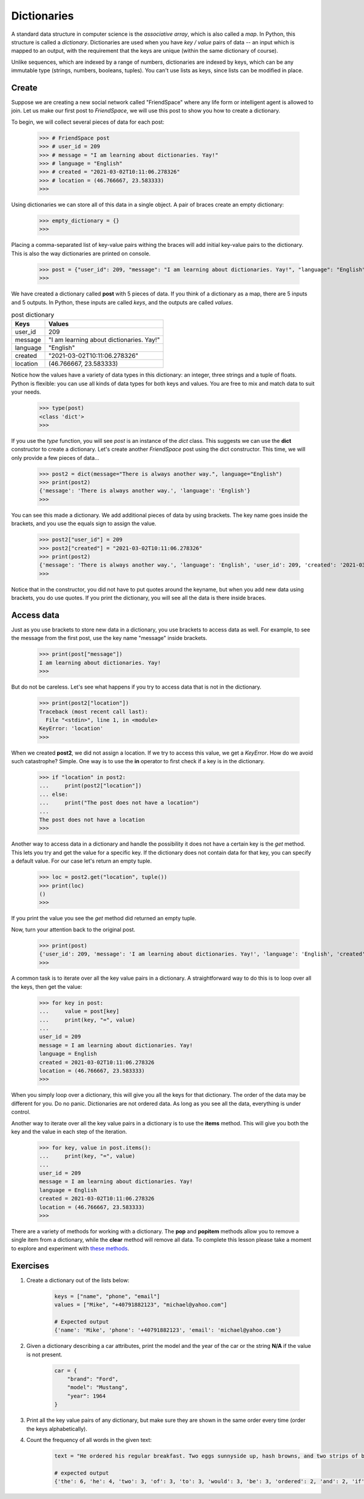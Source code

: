 ************
Dictionaries
************

A standard data structure in computer science is the *associative array*, which
is also called a *map*. In Python, this structure is called a *dictionary*.
Dictionaries are used when you have *key / value* pairs of data -- an input
which is mapped to an output, with the requirement that the keys are unique
(within the same dictionary of course).

Unlike sequences, which are indexed by a range of numbers, dictionaries are
indexed by keys, which can be any immutable type (strings, numbers, booleans,
tuples). You can't use lists as keys, since lists can be modified in place.


Create
######

Suppose we are creating a new social network called "FriendSpace" where any life
form or intelligent agent is allowed to join. Let us make our first post to
*FriendSpace*, we will use this post to show you how to create a dictionary.

To begin, we will collect several pieces of data for each post:

    >>> # FriendSpace post
    >>> # user_id = 209
    >>> # message = "I am learning about dictionaries. Yay!"
    >>> # language = "English"
    >>> # created = "2021-03-02T10:11:06.278326"
    >>> # location = (46.766667, 23.583333)
    >>>

Using dictionaries we can store all of this data in a single object. A pair of
braces create an empty dictionary:

    >>> empty_dictionary = {}
    >>>

Placing a comma-separated list of key-value pairs withing the braces will add
initial key-value pairs to the dictionary. This is also the way dictionaries are printed on console.

    >>> post = {"user_id": 209, "message": "I am learning about dictionaries. Yay!", "language": "English", "created": "2021-03-02T10:11:06.278326", "location": (46.766667, 23.583333)}
    >>>

We have created a dictionary called **post** with 5 pieces of data. If you think
of a dictionary as a map, there are 5 inputs and 5 outputs. In Python, these
inputs are called *keys*, and the outputs are called *values*.

.. table:: post dictionary
    :widths: auto

    ==========  ===========
     Keys        Values
    ==========  ===========
     user_id     209
     message     "I am learning about dictionaries. Yay!"
     language    "English"
     created     "2021-03-02T10:11:06.278326"
     location    (46.766667, 23.583333)
    ==========  ===========

Notice how the values have a variety of data types in this dictionary: an
integer, three strings and a tuple of floats. Python is flexible: you can use
all kinds of data types for both keys and values. You are free to mix and match
data to suit your needs.

    >>> type(post)
    <class 'dict'>
    >>>


If you use the *type* function, you will see *post* is an instance of the *dict*
class. This suggests we can use the **dict** constructor to create a dictionary.
Let's create another *FriendSpace* post using the dict constructor. This time,
we will only provide a few pieces of data...

    >>> post2 = dict(message="There is always another way.", language="English")
    >>> print(post2)
    {'message': 'There is always another way.', 'language': 'English'}
    >>>

You can see this made a dictionary. We add additional pieces of data by using
brackets. The key name goes inside the brackets, and you use the equals sign to
assign the value.

    >>> post2["user_id"] = 209
    >>> post2["created"] = "2021-03-02T10:11:06.278326"
    >>> print(post2)
    {'message': 'There is always another way.', 'language': 'English', 'user_id': 209, 'created': '2021-03-02T10:11:06.278326'}
    >>>

Notice that in the constructor, you did not have to put quotes
around the keyname, but when you add new data using brackets, you do use quotes.
If you print the dictionary, you will see all the data is there inside braces.


Access data
###########

Just as you use brackets to store new data in a dictionary, you use brackets to
access data as well. For example, to see the message from the first post, use
the key name "message" inside brackets.

    >>> print(post["message"])
    I am learning about dictionaries. Yay!
    >>>

But do not be careless. Let's see what happens if you try to access data that is
not in the dictionary.

    >>> print(post2["location"])
    Traceback (most recent call last):
      File "<stdin>", line 1, in <module>
    KeyError: 'location'
    >>>

When we created **post2**, we did not assign a location. If we try to access
this value, we get a *KeyError*. How do we avoid such catastrophe? Simple. One
way is to use the **in** operator to first check if a key is in the dictionary.

    >>> if "location" in post2:
    ...     print(post2["location"])
    ... else:
    ...     print("The post does not have a location")
    ...
    The post does not have a location
    >>>

Another way to access data in a dictionary and handle the possibility it does
not have a certain key is the *get* method. This lets you try and get the value
for a specific key. If the dictionary does not contain data for that key, you
can specify a default value. For our case let's return an empty tuple.

    >>> loc = post2.get("location", tuple())
    >>> print(loc)
    ()
    >>>

If you print the value you see the *get* method did returned an empty tuple.

Now, turn your attention back to the original post.

    >>> print(post)
    {'user_id': 209, 'message': 'I am learning about dictionaries. Yay!', 'language': 'English', 'created': '2021-03-02T10:11:06.278326', 'location': (46.766667, 23.583333)}
    >>>

A common task is to iterate over all the key value pairs in a dictionary. A
straightforward way to do this is to loop over all the keys, then get the value:

    >>> for key in post:
    ...     value = post[key]
    ...     print(key, "=", value)
    ...
    user_id = 209
    message = I am learning about dictionaries. Yay!
    language = English
    created = 2021-03-02T10:11:06.278326
    location = (46.766667, 23.583333)
    >>>

When you simply loop over a dictionary, this will give you all the keys for that
dictionary. The order of the data may be different for you. Do no panic.
Dictionaries are not ordered data. As long as you see all the data, everything
is under control.

Another way to iterate over all the key value pairs in a dictionary is to use
the **items** method. This will give you both the key and the value in each step
of the iteration.

    >>> for key, value in post.items():
    ...     print(key, "=", value)
    ...
    user_id = 209
    message = I am learning about dictionaries. Yay!
    language = English
    created = 2021-03-02T10:11:06.278326
    location = (46.766667, 23.583333)
    >>>


There are a variety of methods for working with a dictionary. The **pop** and
**popitem** methods allow you to remove a single item from a dictionary,
while the **clear** method will remove all data. To complete this lesson please
take a moment to explore and experiment with
`these methods <https://www.w3schools.com/python/python_ref_dictionary.asp>`_.


Exercises
#########

1. Create a dictionary out of the lists below:

    .. code-block:: python

        keys = ["name", "phone", "email"]
        values = ["Mike", "+40791882123", "michael@yahoo.com"]

        # Expected output
        {'name': 'Mike', 'phone': '+40791882123', 'email': 'michael@yahoo.com'}

#. Given a dictionary describing a car attributes, print the model and the year
   of the car or the string **N/A** if the value is not present.

    .. code-block:: python

        car = {
            "brand": "Ford",
            "model": "Mustang",
            "year": 1964
        }

#. Print all the key value pairs of any dictionary, but make sure they are shown
   in the same order every time (order the keys alphabetically).

#. Count the frequency of all words in the given text:

    .. code-block:: python

        text = "He ordered his regular breakfast. Two eggs sunnyside up, hash browns, and two strips of bacon. He continued to look at the menu wondering if this would be the day he added something new. This was also part of the routine. A few seconds of hesitation to see if something else would be added to the order before demuring and saying that would be all. It was the same exact meal that he had ordered every day for the past two years."

        # expected output
        {'the': 6, 'he': 4, 'two': 3, 'of': 3, 'to': 3, 'would': 3, 'be': 3, 'ordered': 2, 'and': 2, 'if': 2, 'this': 2, 'day': 2, 'added': 2, 'something': 2, 'was': 2, 'that': 2, 'his': 1, 'regular': 1, 'breakfast': 1, 'eggs': 1, 'sunnyside': 1, 'up': 1, 'hash': 1, 'browns': 1, 'strips': 1, 'bacon': 1, 'continued': 1, 'look': 1, 'at': 1, 'menu': 1, 'wondering': 1, 'new': 1, 'also': 1, 'part': 1, 'routine': 1, 'a': 1, 'few': 1, 'seconds': 1, 'hesitation': 1, 'see': 1, 'else': 1, 'order': 1, 'before': 1, 'demuring': 1, 'saying': 1, 'all': 1, 'it': 1, 'same': 1, 'exact': 1, 'meal': 1, 'had': 1, 'every': 1, 'for': 1, 'past': 1, 'years': 1}
